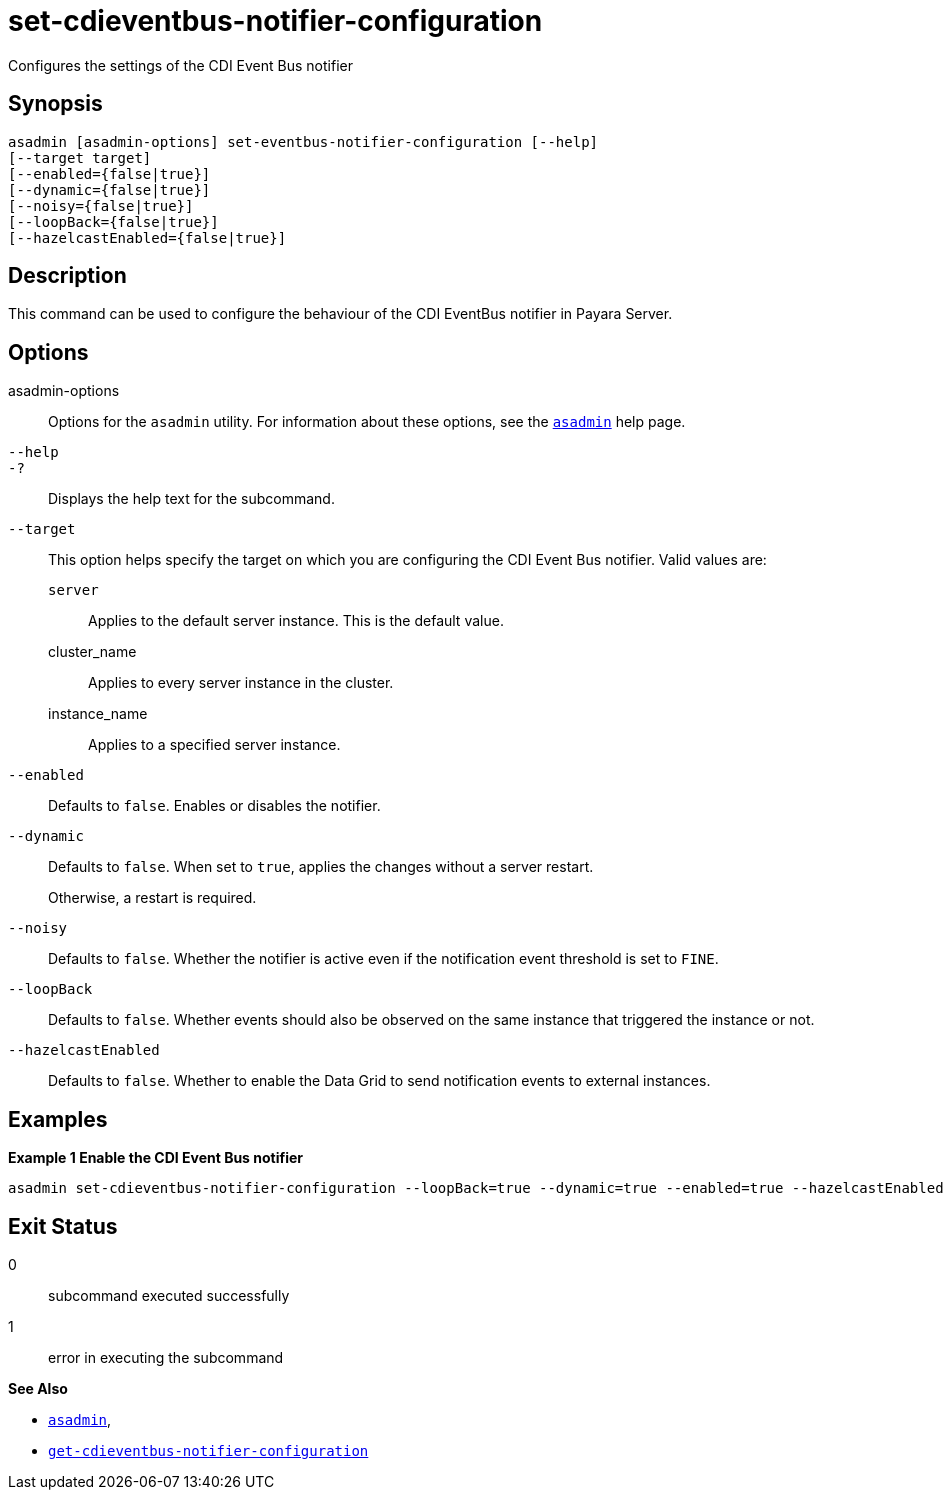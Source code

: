 [[set-cdieventbus-notifier-configuration]]
= set-cdieventbus-notifier-configuration

Configures the settings of the CDI Event Bus notifier

[[synopsis]]
== Synopsis

[source,shell]
----
asadmin [asadmin-options] set-eventbus-notifier-configuration [--help]
[--target target]
[--enabled={false|true}]
[--dynamic={false|true}]
[--noisy={false|true}]
[--loopBack={false|true}]
[--hazelcastEnabled={false|true}]
----

[[description]]
== Description

This command can be used to configure the behaviour of the CDI EventBus notifier in Payara Server.

[[options]]
== Options

asadmin-options::
Options for the `asadmin` utility. For information about these options, see the xref:Technical Documentation/Payara Server Documentation/Command Reference/asadmin.adoc#asadmin-1m[`asadmin`] help page.
`--help`::
`-?`::
Displays the help text for the subcommand.
`--target`::
This option helps specify the target on which you are configuring the CDI Event Bus notifier. Valid values are: +
`server`;;
Applies to the default server instance. This is the default value.
cluster_name;;
Applies to every server instance in the cluster.
instance_name;;
Applies to a specified server instance.
`--enabled`::
Defaults to `false`. Enables or disables the notifier.
`--dynamic`::
Defaults to `false`. When set to `true`, applies the changes without a server restart.
+
Otherwise, a restart is required.
`--noisy`::
Defaults to `false`. Whether the notifier is active even if the notification event threshold is set to `FINE`.
`--loopBack`::
Defaults to `false`. Whether events should also be observed on the same instance that triggered the instance or not.
`--hazelcastEnabled`::
Defaults to `false`. Whether to enable the Data Grid to send notification events to external instances.

[[examples]]
== Examples

*Example 1 Enable the CDI Event Bus notifier*

[source, shell]
----
asadmin set-cdieventbus-notifier-configuration --loopBack=true --dynamic=true --enabled=true --hazelcastEnabled=true
----

[[exit-status]]
== Exit Status

0::
subcommand executed successfully
1::
error in executing the subcommand

*See Also*

* xref:Technical Documentation/Payara Server Documentation/Command Reference/asadmin.adoc#asadmin-1m[`asadmin`],
* xref:Technical Documentation/Payara Server Documentation/Command Reference/get-cdieventbus-notifier-configuration.adoc#get-cdieventbus-notifier-configuration[`get-cdieventbus-notifier-configuration`]
